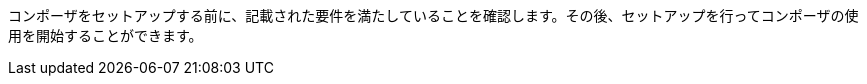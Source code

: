 ifeval::["{product}"=="salesforce"]
= MuleSoft Composer for Salesforce: はじめに
endif::[]
ifeval::["{product}"=="mulesoft"]
= MuleSoft Composer: はじめに
endif::[]

コンポーザをセットアップする前に、記載された要件を満たしていることを確認します。その後、セットアップを行ってコンポーザの使用を開始することができます。

ifeval::["{product}"=="salesforce"]
== 要件と制限事項

* コンポーザをセットアップする組織は、Salesforce Unlimited Edition、Enterprise Edition、または Performance Edition の組織である必要があります。Sandbox 組織では設定できません。
* 組織でサポートされる同時ユーザの最大数は 25 です。
* 組織では Lightning が有効になっている必要があります。
* 組織用の個別の Mulesoft Composer ライセンスを購入する必要があります。
* 会社のネットワークに厳格なファイアウォールやブロックされている IP アドレスのリストがある場合、ネットワーク管理者は、許可されているアドレスのリストに ​`*.mulesoft.com`​ を追加する必要があります。
+
コンポーザで使用される IP アドレスは動的なため、Mulesoft では IP アドレスのリストを提供できません。
* データ取得元とデータ取得先に対して作成した接続の IP 制限を緩和する必要があります。手順は、このトピックの設定セクションに含まれます。
* 現在、コンポーザではモバイルプラットフォームはサポートされていません。

=== ブラウザ要件:

* コンポーザへのアクセスにシークレットモードや非公開のブラウザを使用しないでください。
* コンポーザでは Salesforce キャンバスが使用されるため、キャンバスと同じブラウザ要件があります。つまり、Safari ブラウザの場合、Safari セキュリティ設定で ​*[サイト越えトラッキングを防ぐ]*​ オプションをオフにする必要があります。
* Firefox または Chrome を使用する場合、サードパーティ Cookie を許可する必要があります。
* 別のシステムへの接続を作成する場合、各接続のコンポーザリファレンスセクションに記載された要件と制限を確認します。
* 日付値を含むコンポーザ項目では YYYY-MM-DDThh:mmZ 形式が使用されます。

== コンポーザのセットアップ

コンポーザを使用できるようにするには、Salesforce システム管理者はコンポーザをセットアップする必要があります。このセットアップには、インストール、権限の割り当て、Salesforce 組織設定のいくつかの調整が含まれます。

=== コンポーザ設定ページを見つける

. Salesforce 組織にシステム管理者としてログインします。
. [設定] 歯車アイコンをクリックして、​*[設定]*​ を選択します。
. 検索バーに「​`composer`​」と入力します。
. 検索結果から ​*[MuleSoft Composer]*​ を選択します。
+
検索結果でコンポーザが見つからない場合は、組織用のコンポーザのライセンスを購入する必要がある可能性があります。

次に、コンポーザをインストールし、Salesforce 組織にいくつかの調整を加えて、コンポーザが適切に機能するようにします。

=== システム管理者: セッション設定を調整する

. Salesforce コンポーザサイドバーで ​*[Settings (設定)]*​ > ​*[Security (セキュリティ)]*​ > ​*[Session Settings (セッション設定)]*​ をクリックします。
. *[Sessions Settings (セッション設定)]*​ ページの ​*[Session Settings (セッション設定)]*​ サブセクションで、​*[Lock sessions to the IP address from which they originated (ログイン時の IP アドレスとセッションをロックする)]*​ チェックボックスをオフにします。
. *[Save (保存)]*​ をクリックします。

=== システム管理者: コンポーザをインストールして Salesforce 組織設定を調整する

. *[Mulesoft Composer の管理パッケージをインストール]*​ セクションで、​*[管理パッケージをインストール]*​ をクリックします。
+
インストールが完了すると、追加のステップが表示されます。システム管理者がインストールを実行すると、コンポーザ権限セットが自動的に付与されます。

. *[Change the Type of Permitted Users (許可されているユーザの種別を変更)]*​ セクションで ​*[Open Settings (設定を開く)]*​ をクリックし、コンポーザ用の Salesforce 接続アプリケーションページを起動して、2 個の設定を変更します。
   .. *[許可されているユーザ]*​ ドロップダウンで、​*[管理者が承認したユーザは事前承認済み]*​ を選択します。
   .. *[IP 制限の緩和]*​ ドロップダウンで、​*[IP 制限の緩和]*​ を選択します。
   .. 変更を保存します。

. *[Configure MuleSoft Services (MuleSoft サービスを設定)]*​ セクションで、​*[Initiate Configuration (設定を開始)]*​ をクリックします。
+
Salesforce 証明書は 1 年後に期限切れになります。期限切れの証明書を更新するには、​*[Initiate Configuration (設定を開始)]*​ をクリックします。
+
MuleSoft で、コンポーザ専用の環境を提供するための Anypoint Platform のインスタンスが作成および設定されます。
. *[Assign Users to MuleSoft Composer (ユーザへの MuleSoft Composer の割り当て)]*​ セクションで、​*[Assign Users (ユーザの割り当て)]*​ ボタンをクリックして、Salesforce の ​*[権限セット]*​ ページに直接移動します。
   .. *[Composer User (コンポーザユーザ)]*​ または ​*[Composer Administrator (コンポーザ管理者)]*​ をクリックします。
   ... *「Composer User (コンポーザユーザ)」*​権限では、フローの作成と管理など、コンポーザ機能全体にアクセスできます。 
   ... *「Composer Administrator (コンポーザ管理者)」*​権限では、​*[Settings (設定)]*​ ページにアクセスして、メール設定や API 共有を管理できます。 
   .. *[Manage Assignments (割り当ての管理)]*​ をクリックして、​*[Add Assignments (割り当てを追加)]*​ をクリックします。
   .. コンポーザの使用権限を受け取る各ユーザの横にあるチェックボックスをオンにします。
   .. *[Add (追加)]*​ をクリックします。この権限セットの割り当てまたは取り消しはいつでも行うことできます。
. *[Launch MuleSoft Composer (MuleSoft Composer を起動)]*​ セクションで、​*[Launch (起動)]*​ ボタンをクリックしてコンポーザを開始します。

コンポーザが適切に設定されました。アプリケーションランチャーで「コンポーザ」を検索し、コンポーザを開始することができます。

1 つのライセンスを使用して 2 つの Salesforce 組織間でデータを同期できます。コンポーザをセットアップする場合、フローを作成するプライマリ組織を選択し、その組織のコンポーザ内で 1 つ以上の他の Salesforce 組織への接続を作成できます。

== ユーザ: コンポーザへのアクセス権を確認する

コンポーザをインストールした Salesforce システム管理者でない場合、コンポーザアプリケーションへのアクセス権があることを確認します。

. Salesforce 組織でアプリケーションランチャーを開きます。
. 検索バーに「​`composer`​」と入力します。
. 検索結果から ​*[MuleSoft Composer]*​ を選択します。
+
検索結果に ​*[MuleSoft Composer]*​ が表示されない場合、Salesforce 組織用のコンポーザを購入する必要があるか、コンポーザにアクセスする権限がない可能性があります。

コンポーザページが表示されたら、最初のフローを作成する準備が整っています。コンポーザを使用する前に詳細を確認する場合は、このセクションの他のトピックを参照してください。

== フローの失敗通知の有効化

システム管理者はメールを介したフローの失敗通知を有効にできます。有効になっていると、15 分ごとまたはフローの実行時に実行をチェックします。フローが失敗すると、コンポーザはフローのオーナーにメールを送信します。

注意:

* 同じエラーに対して最大 4 個の連続するメールが送信されます。
* フローのエラーログは 24 時間ごとにリセットされます。
* エラーログはフローが実行されている間のみ実行されます。

メール通知を有効にする手順は、次のとおりです。

. コンポーザの ​*[Home (ホーム)]*​ ページで、​*[Settings (設定)]*​ をクリックします。 +
*[Account (アカウント)]*​ ページが表示されます。 
. サイドバーで ​*[Email Notification (メール通知)]*​ をクリックします。
. *[Receive email notifications when flows fail to run (フローの実行が失敗した場合にメール通知を受信)]*​ 行で、メール通知を有効にするようにボタンを切り替えます。

[[connect-composer-to-anypoint-platform]]
== Anypoint Platform へのコンポーザの接続

MuleSoft Composer for Salesforce と Anypoint Platform の両方を使用している組織は 2 つの製品を接続できます。

Anypoint Platform に MuleSoft Composer for Salesforce をリンクする手順は、次のとおりです。

. MuleSoft Composer for Salesforce のページの一番上にある ​*[Settings (設定)]*​ をクリックします。

. *[Account (アカウント)]*​ セクションで、​*[Organization ID (組織 ID)]*​ 項目の値をコピーします。

. MuleSoft Composer for Salesforce に接続する Anypoint Platform 組織にログインします。 +
*[Anypoint Platform]*​ ページが表示されます。

. ナビゲーションペインで、​xref:access-management::managing-your-account.adoc[*[Access Management (アクセス管理)]*]​ をクリックします。 +
*[Access Management (アクセス管理)]*​ ページが表示されます。

. *[Access Management (アクセス管理)]*​ ページで、​*[Composer Sync (コンポーザ同期)]*​ をクリックします。​*[Composer Sync (コンポーザ同期)]*​ ボタンが使用できない場合は、​*[Try New Features (新機能を試す)]*​ をクリックしてボタンを有効化してください。 +
*[Add Composer Organization (コンポーザ組織を追加)]*​ ウィンドウが表示されます。

. *[Add Composer Organization (コンポーザ組織を追加)]*​ ウィンドウの ​*[Organization ID (組織 ID)]*​ 項目で、MuleSoft Composer for Salesforce の ​*[Account (アカウント)]*​ ページからコピーした​*組織 ID*​ を貼り付けて、​*[Add (追加)]*​ をクリックします。

. MuleSoft Composer for Salesforce を開き、ページを更新します。

. MuleSoft Composer for Salesforce のナビゲーションペインで、​*[Settings (設定)]*​ > ​*[Account (アカウント)]*​ をクリックします。 +
*[Account (アカウント)]*​ ページが表示され、Anypoint Platform からのリンク要求が表示されます。

. *[Review and Confirm (レビューと確認)]*​ をクリックします。

. *[Access Token (アクセストークン)]*​ セクションで、​*[Authenticate in Anypoint (Anypoint で認証)]*​ をクリックします。 +
Anypoint Platform ログインページが表示されます。

. Anypoint Platform にログインします。Anypoint Platform にログインするユーザが​xref:2.x@api-manager::access-client-app-id-task[クライアントアプリケーションを作成するための正しい権限]​を持っていることを確認してください。

. *[Client App (クライアントアプリケーション)]*​ セクションで、​*[Create Client App (クライアントアプリケーションを作成)]*​ をクリックします。 +
これで、コンポーザ組織が Anypoint 組織にリンクされました。

[[api-sharing]]
== API 共有

MuleSoft Anypoint Platform ユーザは、Mulesoft Composer for Salesforce フローでのコンシューム用に Anypoint Platform で管理されている外部で利用可能な API をビジネスユーザと共有できるようになりました。

API を Anypoint Platform から Mulesoft Composer for Salesforce に共有する前に、次のことを確認してください。

* 組織で API 管理に Anypoint Platform を使用している。
* Anypoint 組織で​xref:2.x@api-manager::configure-multiple-credential-providers.adoc#how-using-multiple-external-client-providers-works[外部クライアントプロバイダ]​を使用していない。
* 現在、Anypoint 組織に「Composer」という名前のクライアントアプリケーションがない。
* 組織に API Manager によって管理された以下に準拠する ​xref:exchange::to-create-an-asset.adoc#create-an-api-asset[REST API]​ がある。

** API 仕様は、RAML または OpenAPI のいずれかを使用している。
** API は、基本認証、ベアラートークン、またはクライアント ID とクライアントシークレットを組み合わせた API キーを使用している。
** API に API Manager の ​*[Consumer Endpoint (コンシューマエンドポイント)]*​ 項目の値がある。

* コンポーザ組織が ​<<connect-composer-to-anypoint-platform,​Anypoint 組織にリンク>>​されている。
* 公開インターネットから API にアクセスできる。
* API が​xref:exchange::to-share-api-asset-to-portal.adoc[公開ポータル]​にパブリッシュされている。

外部で使用可能な API を接続する方法についての詳細は、​xref:ms_composer_rest_consumer_reference.adoc[「Rest Consumer Connector リファレンス」]​を参照してください。

=== API インスタンスをコンポーザと共有する

Anypoint API Manager で API を管理する場合、それらの API を MuleSoft Composer for Salesforce と共有できます。

API インスタンスを MuleSoft Composer for Salesforce と共有する手順は、次のとおりです。

. xref:2.x@api-manager::create-instance-task.adoc[Anypoint Platform で API インスタンスを作成]​します。

. Anypoint Platform のナビゲーションペインで、​*[Exchange]*​ をクリックします。

. リストで、共有する API インスタンスを見つけて ​*[Request access (アクセス権を要求)]*​ をクリックし、MuleSoft Composer for Salesforce によって作成されたクライアントアプリケーションをクリックします。 +
*[Request access (アクセス権を要求)]*​ ウィンドウが表示されます。

. *[Request access (アクセス権を要求)]*​ ウィンドウで、​*[Request access (アクセス権を要求)]*​ をクリックします。

. MuleSoft Composer for Salesforce を開き、フローを開いて、共有 API がキャンバスの ​*[Shared Apps (共有アプリケーション)]*​ セクションに表示されていることを確認します。

=== Anypoint Platform へのコンポーザ接続を切断する

MuleSoft Composer for Salesforce から Anypoint Platform への接続を切断できます。ただし、この接続を削除しても、既存の設定は削除されません。

Anypoint Platform への MuleSoft Composer for Salesforce 接続を切断する手順は、次のとおりです。

. 切断する MuleSoft Composer for Salesforce への接続を含む Anypoint Platform 組織にログインします。 +
*[Anypoint Platform]*​ ページが表示されます。

. ナビゲーションペインで、​xref:access-management::managing-your-account.adoc[*[Access Management (アクセス管理)]*]​ をクリックします。 +
*[Access Management (アクセス管理)]*​ ページが表示されます。

. ナビゲーションペインで、​*[Connected Apps (接続アプリケーション)]*​ をクリックします。 +
*[Connected Apps (接続アプリケーション)]*​ ページが表示されます。

. 単一 API へのコンポーザのアクセスを削除する場合は、必要に応じて、​*[Connected Apps (接続アプリケーション)]*​ ページで API のオプションボタンをクリックしてから ​*[Remove (削除)]*​ をクリックします。

. *[Owned Apps (所有アプリケーション)]*​ タブで、​*[Composer API Sharing (コンポーザ API 共有)]*​ の横にあるオプションボタンをクリックして、​*[Delete (削除)]*​ をクリックします。 +
これで、MuleSoft Composer for Salesforce が Anypoint Platform から切断されました。

endif::[]

ifeval::["{product}"=="mulesoft"]
== 要件と制限事項

* 組織でサポートされる同時ユーザの最大数は 25 です。
* Anypoint Platform ライセンスとは別に販売されている MuleSoft Composer ライセンスを購入する必要があります。
* 会社のネットワークに厳格なファイアウォールやブロックされている IP アドレスのリストがある場合、ネットワーク管理者は、許可されているアドレスのリストに ​`*.mulesoft.com`​ を追加する必要があります。
+
コンポーザで使用される IP アドレスは動的なため、Mulesoft では IP アドレスのリストを提供できません。
* コンポーザの設定手順で説明されているように、データ取得元とデータ取得先に対して作成した接続の IP 制限を緩和する必要があります。
* 現在、コンポーザではモバイルプラットフォームはサポートされていません。

=== ブラウザ要件:
* コンポーザへのアクセスにシークレットモードや非公開のブラウザを使用しないでください。
* Firefox または Chrome を使用する場合、サードパーティ Cookie を許可します。
* 別のシステムに接続する場合、その接続に適用される要件と制限に従います。
* 日付値を含むコンポーザ項目では ​_YYYY-MM-DDThh:mmZ_​ 形式が使用されます。

== コンポーザのセットアップ

MuleSoft Composer を購入したら、MuleSoft Composer 組織が自動的に作成され、歓迎メールを受信します。これで、MuleSoft Composer に初めてアクセスできます。

正常に接続したら、その MuleSoft Composer 組織にアクセスするユーザを招待します。

=== 初めて MuleSoft Composer にアクセスします。

組織のプライマリシステム管理者として、次の手順に従って MuleSoft Composer 組織を開始します。

. 自分のメールアカウントにログインし、MuleSoft Composer からの歓迎メールを見つけて、​*[Accept invitation (招待を受け入れる)]*​ をクリックします。
. *[Create account (アカウントを作成)]*​ フォームで、パスワードを含む必須項目を入力します。パスワードは 8 文字以上で、大文字、小文字、数字がそれぞれ 1 つ以上含まれている必要があります。
. *[Create account (アカウントを作成)]*​ をクリックします。
. 作成したユーザ名とパスワードを使用して Mulesoft Composer にログインします。
. *[Register a Verification Method (検証方法を登録)]*​ で検証方法を選択し、手順に従って多要素認証をセットアップしたら、​*[Connect (接続)]*​ をクリックします。 +
Mulesoft Composer 概要ページが表示されます。

=== Mulesoft Composer にアクセスするユーザを招待

システム管理者ログイン情報を使用して MuleSoft Composer 組織にアクセスしたら、組織のユーザを新しい MuleSoft Composer アカウントに招待します。

. MuleSoft Composer サイドバーで ​*[Settings (設定)]*​ をクリックし、​*[Users (ユーザ)]*​ をクリックします。
. *[Users (ユーザ)]*​ ページで、​*[Add Users (ユーザを追加)]*​ をクリックします。
. *[Invite New Users (新規ユーザを招待)]*​ ウィンドウで、名前をカンマで区切って、招待するユーザのメールアドレスを入力します。
. このユーザグループに適用する権限を選択し、​*[Invite (招待)]*​ をクリックします。
+
次の権限を使用できます。

* *Builder (ビルダー)*​: グループのすべてのユーザがフローを作成および管理できます。
* *Administrator (管理者)*​: グループのすべてのユーザがユーザの招待と管理に加えてフローの作成と管理ができます。
+
招待されたユーザは MuleSoft Composer の歓迎メールを受信します。

=== 受け入れ保留中の招待の監視

ユーザを招待したら、まだ受け入れられていない保留中の各招待を監視できます。

保留中の招待を監視する手順は、次のとおりです。

. MuleSoft Composer サイドバーで ​*[Settings (設定)]*​ をクリックし、​*[Users (ユーザ)]*​ をクリックします。
. *[Users (ユーザ)]*​ ページで ​*[Pending Invitations (保留中の招待)]*​ タブを選択します。 +
ユーザの招待に関する情報が表示されます。メニュー:
.. 監視するユーザ招待の右にあるオプションアイコンをクリックします。
.. このユーザへの招待を送信してから 14 日を超えており、招待がまもなく期限切れになる場合、招待を再送信するには ​*[Resend Invite (招待を再送信)]*​ をクリックします。
.. このユーザへの招待を取り消すには、​*[Revoke Invite (招待を取り消し)]*​ をクリックします。

== システム管理者: ユーザを管理する

システム管理者は、組織のビジネスニーズを満たすように Mulesoft Composer を管理する責任があります。使用可能なユーザ管理タスクは次のとおりです。

* ユーザロールの変更
* ユーザパスワードのリセット
* ユーザの多要素認証 (MFA) 方法のリセット
* ユーザの削除

=== ユーザロールの変更

ユーザのロールを変更する手順は、次のとおりです。

. MuleSoft Composer サイドバーで ​*[Settings (設定)]*​ をクリックし、​*[Users (ユーザ)]*​ をクリックします。
. *[Users (ユーザ)]*​ ページで、ユーザのメールアドレスの横にあるオプションアイコンをクリックして、​*[Manage (管理)]*​ をクリックします。 +
ユーザのページが表示されます。
. *[Permissions (権限)]*​ タブを選択します。
. ユーザの権限設定を選択し、​*[Save (保存)]*​ をクリックします。

=== ユーザパスワードのリセット

ユーザのパスワードをリセットする手順は、次のとおりです。

. MuleSoft Composer サイドバーで ​*[Settings (設定)]*​ をクリックし、​*[Users (ユーザ)]*​ をクリックします。
. *[Users (ユーザ)]*​ ページで、ユーザのメールアドレスの横にあるオプションアイコンをクリックして、​*[Reset Password (パスワードをリセット)]*​ をクリックします。 +
MuleSoft Composer の MFA 設定のリセット手順が記載されたメールがユーザに送信されます。

=== ユーザの多要素認証 (MFA) 方法のリセット

ユーザの MFA 方法をリセットする手順は、次のとおりです。

. MuleSoft Composer サイドバーで ​*[Settings (設定)]*​ をクリックし、​*[Users (ユーザ)]*​ をクリックします。
. *[Users (ユーザ)]*​ ページで、ユーザのメールアドレスの横にあるオプションアイコンをクリックして、​*[Reset Multi-factor Auth (多要素認証をリセット)]*​ をクリックします。 +
MuleSoft Composer のパスワードのリセット手順が記載されたメールがユーザに送信されます。

=== ユーザの削除

ユーザを削除する手順は、次のとおりです。

. MuleSoft Composer サイドバーで ​*[Settings (設定)]*​ をクリックし、​*[Users (ユーザ)]*​ をクリックします。
. *[Users (ユーザ)]*​ ページで、ユーザのメールアドレスの横にあるオプションアイコンをクリックして、​*[Delete (削除)]*​ をクリックします。 +
ユーザの削除は元に戻すことができないことを警告するメッセージが表示されます。
. *[Delete (削除)]*​ をクリックします。

=== 複数の ID プロバイダ (IDP) の有効化

システム管理者は、組織の ID プロバイダ (IDP) をユーザが追加できるようにすることができます。注意:

* MuleSoft Composer から IDP ユーザが削除された後、そのユーザが IDP を使用して MuleSoft Composer にログインすると、ユーザプロファイルは ​`Disabled`​ 状態に復元されます。ユーザが再度認証できるようにするには、状態を ​`Enabled`​ に切り替えます。
* *[Users (ユーザ)]*​ ページを介した新規ユーザの作成は無効にできません。
* IDP ユーザを削除しても、そのユーザによりアクティブ化されたフローは停止できません。
* MuleSoft Composer が Okta で OpenID Connect SSO プロバイダとして動的に登録されている場合、Okta では MuleSoft Composer の名前は「Anypoint Platform」です。

MuleSoft での ID 管理についての詳細は、​xref:access-management::external-identity.adoc[アクセス管理]​のドキュメントを参照してください。

OpenID Connect (OIDC) IDP を有効にする手順は、次のとおりです。

. MuleSoft Composer サイドバーで ​*[Settings (設定)]*​ をクリックし、​*[Multiple IDP (複数の IDP)]*​ をクリックします。
. *[Identity Provider (ID プロバイダ)]*​ ページで、​*[Add Identity Provider (ID プロバイダを追加)]*​ > ​*[OpenID Connect]*​ をクリックします。
. *[New Identity Provider (新規 ID プロバイダ)]*​ ページで、必須項目に入力します。
+
* *Name (名前)*​: この IDP のニックネーム。
* *Client Registration URL (クライアント登録 URL)*​: ID プロバイダのクライアントアプリケーションを動的に登録するための URL。この項目は、​*[Dynamic Registration (動的登録)]*​ が選択された場合に表示されます。
* *Authentication Header (認証ヘッダー)*​: サーバを認証するためのログイン情報を提供するヘッダー。このヘッダーは、プロバイダが認証済みのクライアントに対する登録要求を制限している場合に必須です。この項目は、​*[Dynamic Registration (動的登録)]*​ が選択された場合に表示されます。
* *Client ID (クライアント ID)*​: 手動で作成したクライアントアプリケーションに対して指定した一意の識別子。この項目は、​*[Manual Registration (手動登録)]*​ が選択された場合に表示されます。
* *Client Secret (クライアントシークレット)*​: ID プロバイダで MuleSoft Composer 組織を認証するためのパスワードまたはシークレット。この項目は、​*[Manual Registration (手動登録)]*​ が選択された場合に表示されます。
* *OpenID Connect Issuer (OpenID Connect 発行者)*​: OpenID プロバイダの場所。ほとんどのプロバイダでは、​`.well-known/openid-configuration`​ が発行者に追加され、OpenID Connect 仕様のメタデータ URL が生成されます。OpenID プロバイダが Salesforce の場合、​`issuer`​ の値を指定する必要があります。
* *Authorize URL (認証 URL)*​: ユーザが OpenID Connect クライアントアプリケーションを認証してユーザの ID へのアクセスを許可する URL。
* *Token URL (トークン URL)*​: 安全な JSON Web トークンでエンコードされたユーザの ID を提供する URL。
* *User Info URL (ユーザ情報 URL)*​: ユーザプロファイル情報をクライアントアプリケーションに返す URL。

. *[Advanced Settings (詳細設定)]*​ を展開し、必要に応じて以下の値を入力します。
+
* *Group Scope (グループスコープ)*​: グループクレームを要求するための OIDC スコープ。
* *Group Attribute JSON Data Expression (グループ属性の JSON データ式)*​: ユーザ情報または ID トークンからグループを選択するために使用する JSONata 式。結果は文字列の配列である必要があります。
* *[Disable server certificate validation (サーバ証明書の検証を無効化)]*​ チェックボックス: OpenID クライアント管理インスタンスで自己署名証明書または内部認証機関によって署名される証明書が表示される場合にサーバ証明書の検証を無効にするには、これをオンにします。

. *[Save (保存)]*​ をクリックします。
. MuleSoft Composer からログアウトし、​*[New Identity Provider (新規 ID プロバイダ)]*​ ページで入力したサインオン URL に移動します。次に、ID プロバイダを通じてログインして設定をテストします。

SAML 2.0 IDP を有効にする手順は、次のとおりです。

SAML 2.0 のファイルベースの設定はサポートされていません。

. MuleSoft Composer サイドバーで ​*[Settings (設定)]*​ をクリックし、​*[Multiple IDP (複数の IDP)]*​ をクリックします。
. *[Identity Provider (ID プロバイダ)]*​ ページで、​*[Add Identity Provider (ID プロバイダを追加)]*​ > ​*[SAML 2.0]*​ をクリックします。
. *[New Identity Provider (新規 ID プロバイダ)]*​ ページで、必須項目に入力します。
+
* *Name (名前)*​: この IDP のニックネームを入力します。
* *Sign On URL (サインオン URL)*​: IDP から提供されたサインイン用のリダイレクト URL。 例: `\https://example.com/sso/saml`​。
* *Sign Off URL (サインオフ URL)*​: サインアウト要求をリダイレクトするための URL。これにより、ユーザが MuleSoft Composer からサインアウトすると同時に、SAML ユーザの状況が ​`signed out`​ に設定されます。
* *Issuer (発行者)*​: SAML アサーションを送信する ID プロバイダインスタンスの ID。
* *Public Key (公開鍵)*​: SAML アサーションに署名するために ID プロバイダによって提供される公開鍵。これは SAML 応答の ​`X509Certificate`​ 値です。
* *Audience (オーディエンス)*​: MuleSoft Composer 組織を識別する任意の文字列値。この文字列の通常の値は ​`<organizationDomain>.composer.mulesoft.com`​ です。
* *Single Sign On Initiation (シングルサインオンの開始)*​: MuleSoft Composer、ID プロバイダ (Okta など)、またはその両方で SSO を開始できるかどうかを指定します。

** *[Service Provider Only (サービスプロバイダのみ)]*​ オプションでは、Mulesoft Composer のみが SSO を開始できます。
** *[Identity Provider Only (ID プロバイダのみ)]*​ オプションでは、外部 ID プロバイダのみが SSO を開始できます。
** *[Both (両方)]*​ オプションでは、Mulesoft Composer または外部 ID プロバイダが SSO を開始できます。 +
新しく設定された ID プロバイダ設定の場合、この設定のデフォルト値は ​*[Both (両方)]*​ です。

. *[Advanced Settings (詳細設定)]*​ を展開し、必要に応じて以下の値を入力します。
+
* *Username Attribute (ユーザ名属性)*​: ユーザの名前にマップされる SAML ​`AttributeStatements`​ の項目名。値が設定されていない場合は、SAML ​`Subject`​ の ​`NameID`​ 属性が使用されます (注意: これは SAML ​`AttributeStatements`​ の外部となります)。
* *First Name Attribute (名属性)*​: `First Name`​ にマップされる SAML ​`AttributeStatements`​ の項目名。
* *Last Name Attribute (姓属性)*​: `Last Name`​ にマップされる SAML ​`AttributeStatements`​ の項目名。
* *Email Attribute (メール属性)*​: `Email`​ にマップされる SAML ​`AttributeStatements`​ の項目名。
* *Group Attribute (グループ属性)*​: `Group`​ にマップされる SAML ​`AttributeStatements`​ の項目名。
* *[Require encrypted SAMl assertions (暗号化された SAML アサーションが必須)]*​ チェックボックス。有効化されている場合は、IDP から送信される SAML アサーションが暗号化されていて、前提条件に記述されているガイドラインに準拠している必要があります。

. *[Save (保存)]*​ をクリックします。
. MuleSoft Composer からログアウトし、​*[New Identity Provider (新規 ID プロバイダ)]*​ ページで入力したサインオン URL に移動します。次に、ID プロバイダを通じてログインして設定をテストします。

== フローの失敗通知の有効化

システム管理者はメールを介したフローの失敗通知を有効にできます。有効になっていると、15 分ごとまたはフローの実行時に実行をチェックします。フローが失敗すると、コンポーザはフローのオーナーにメールを送信します。

注意:

* 同じエラーに対して最大 4 個の連続するメールが送信されます。
* フローのエラーログは 24 時間ごとにリセットされます。
* エラーログはフローが実行されている間のみ実行されます。

メール通知を有効にする手順は、次のとおりです。

. コンポーザの ​*[Home (ホーム)]*​ ページで、​*[Settings (設定)]*​ をクリックします。 +
*[Account (アカウント)]*​ ページが表示されます。 
. サイドバーで ​*[Email Notification (メール通知)]*​ をクリックします。
. *[Receive email notifications when flows fail to run (フローの実行が失敗した場合にメール通知を受信)]*​ 行で、メール通知を有効にするようにボタンを切り替えます。

[[connect-composer-to-anypoint-platform]]
== Anypoint Platform へのコンポーザの接続

MuleSoft Composer と Anypoint Platform の両方を使用している組織は 2 つの製品を接続できます。

Anypoint Platform にコンポーザをリンクする手順は、次のとおりです。

. MuleSoft Composer のナビゲーションペインで、​*[Settings (設定)]*​ > ​*[Account (アカウント)]*​ をクリックします。 +
*[Account (アカウント)]*​ ページが表示されます。

. *[Account (アカウント)]*​ ページで、​*[Organization ID (組織 ID)]*​ 項目の値をコピーします。

. MuleSoft Composer に接続する Anypoint Platform 組織にログインします。 +
*[Anypoint Platform]*​ ページが表示されます。

. ナビゲーションペインで、​xref:access-management::managing-your-account.adoc[*[Access Management (アクセス管理)]*]​ をクリックします。 +
*[Access Management (アクセス管理)]*​ ページが表示されます。

. *[Access Management (アクセス管理)]*​ ページで、​*[Composer Sync (コンポーザ同期)]*​ をクリックします。​*[Composer Sync (コンポーザ同期)]*​ ボタンが使用できない場合は、​*[Try New Features (新機能を試す)]*​ をクリックしてボタンを有効化してください。 +
*[Add Composer Organization (コンポーザ組織を追加)]*​ ウィンドウが表示されます。

. *[Add Composer Organization (コンポーザ組織を追加)]*​ ウィンドウの ​*[Organization ID (組織 ID)]*​ 項目で、MuleSoft Composer の ​*[Account (アカウント)]*​ ページからコピーした​*組織 ID*​ を貼り付けて、​*[Add (追加)]*​ をクリックします。

. MuleSoft Composer を開き、ページを更新します。

. MuleSoft Composer のナビゲーションペインで、​*[Settings (設定)]*​ > ​*[Account (アカウント)]*​ をクリックします。 +
*[Account (アカウント)]*​ ページが表示され、Anypoint Platform からのリンク要求が表示されます。

. *[Review and Confirm (レビューと確認)]*​ をクリックします。

. *[Access Token (アクセストークン)]*​ セクションで、​*[Authenticate in Anypoint (Anypoint で認証)]*​ をクリックします。 +
Anypoint Platform ログインページが表示されます。

. Anypoint Platform にログインします。Anypoint Platform にログインするユーザが​xref:2.x@api-manager::access-client-app-id-task[クライアントアプリケーションを作成するための正しい権限]​を持っていることを確認してください。

. *[Client App (クライアントアプリケーション)]*​ セクションで、​*[Create Client App (クライアントアプリケーションを作成)]*​ をクリックします。 +
これで、コンポーザ組織が Anypoint 組織にリンクされました。

[[api-sharing]]
== API 共有

MuleSoft Anypoint Platform ユーザは、MuleSoft Composer フローでのコンシューム用に Anypoint Platform で管理されている外部で利用可能な API をビジネスユーザと共有できます。

API を Anypoint Platform から MuleSoft Composer に共有する前に、次のことを確認してください。

* 組織で API 管理に Anypoint Platform を使用している。
* Anypoint 組織で​xref:2.x@api-manager::configure-multiple-credential-providers.adoc#how-using-multiple-external-client-providers-works[外部クライアントプロバイダ]​を使用していない。
* 現在、Anypoint 組織に「Composer」という名前のクライアントアプリケーションがない。
* 組織に API Manager によって管理された以下に準拠する ​xref:exchange::to-create-an-asset.adoc#create-an-api-asset[REST API]​ がある。

** API 仕様は、RAML または OpenAPI のいずれかを使用している。
** API は、基本認証、ベアラートークン、またはクライアント ID とクライアントシークレットを組み合わせた API キーを使用している。
** API に API Manager の ​*[Consumer Endpoint (コンシューマエンドポイント)]*​ 項目の値がある。

* コンポーザ組織が ​<<connect-composer-to-anypoint-platform,​Anypoint 組織にリンク>>​されている。
* 公開インターネットから API にアクセスできる。
* API が​xref:exchange::to-share-api-asset-to-portal.adoc[公開ポータル]​にパブリッシュされている。

外部で使用可能な API を接続する方法についての詳細は、​xref:ms_composer_rest_consumer_reference.adoc[「Rest Consumer Connector リファレンス」]​を参照してください。

=== API インスタンスをコンポーザと共有する

Anypoint API Manager で API を管理する場合、それらの API を MuleSoft Composer と共有できます。

API インスタンスを MuleSoft Composer と共有する手順は、次のとおりです。

. xref:2.x@api-manager::create-instance-task.adoc[Anypoint Platform で API インスタンスを作成]​します。

. Anypoint Platform のナビゲーションペインで、​*[Exchange]*​ をクリックします。

. リストで、共有する API インスタンスを見つけて ​*[Request access (アクセス権を要求)]*​ をクリックし、MuleSoft Composer によって作成されたクライアントアプリケーションをクリックします。 +
*[Request access (アクセス権を要求)]*​ ウィンドウが表示されます。

. *[Request access (アクセス権を要求)]*​ ウィンドウで、​*[Request access (アクセス権を要求)]*​ をクリックします。

. MuleSoft Composer を開き、フローを開いて、共有 API がキャンバスの ​*[Shared Apps (共有アプリケーション)]*​ セクションに表示されていることを確認します。

=== Anypoint Platform へのコンポーザ接続を切断する

MuleSoft Composer から Anypoint Platform への接続を切断できます。ただし、この接続を削除しても、既存の設定は削除されません。

Anypoint Platform への MuleSoft Composer 接続を切断する手順は、次のとおりです。

. 切断する MuleSoft Composer への接続を含む Anypoint Platform 組織にログインします。 +
*[Anypoint Platform]*​ ページが表示されます。

. ナビゲーションペインで、​xref:access-management::managing-your-account.adoc[*[Access Management (アクセス管理)]*]​ をクリックします。 +
*[Access Management (アクセス管理)]*​ ページが表示されます。

. ナビゲーションペインで、​*[Connected Apps (接続アプリケーション)]*​ をクリックします。 +
*[Connected Apps (接続アプリケーション)]*​ ページが表示されます。

. 単一 API へのコンポーザのアクセスを削除する場合は、必要に応じて、​*[Connected Apps (接続アプリケーション)]*​ ページで API のオプションボタンをクリックしてから ​*[Remove (削除)]*​ をクリックします。

. *[Owned Apps (所有アプリケーション)]*​ タブで、​*[Composer API Sharing (コンポーザ API 共有)]*​ の横にあるオプションボタンをクリックして、​*[Delete (削除)]*​ をクリックします。 +
これで、MuleSoft Composer が Anypoint Platform から切断されました。

endif::[]

ifeval::["{product}"=="salesforce"]
== 関連リソース

* xref:ms_composer_overview.adoc[概要]
* xref:ms_composer_reference.adoc[Composer Connector リファレンス]
* https://help.salesforce.com/s/search-result?language=en_US&f%3A%40sflanguage=%5Bes%5D&sort=relevancy&f%3A%40sfkbdccategoryexpanded=%5BAll%5D&t=allResultsTab#t=allResultsTab&sort=date%20descending&f:@objecttype=%5BKBKnowledgeArticle%5D&f:@sflanguage=%5Ben_US%5D&f:@sfkbdccategoryexpanded=%5BAll,MuleSoft%20Composer%5D[ナレッジ記事]
* https://developer.salesforce.com/docs/atlas.en-us.platform_connect.meta/platform_connect/canvas_framework_supported_browsers.htm[Salesforce キャンバスのブラウザサポート]
endif::[]

ifeval::["{product}"=="mulesoft"]
== 関連リソース

* xref:ms_composer_overview.adoc[概要]
* xref:ms_composer_reference.adoc[Composer Connector リファレンス]
* https://help.mulesoft.com/s/global-search/%40uri#t=SalesforceArticle&f:@sfdcproduct=%5BMuleSoft%20Composer%5D[ナレッジ記事]
endif::[]
